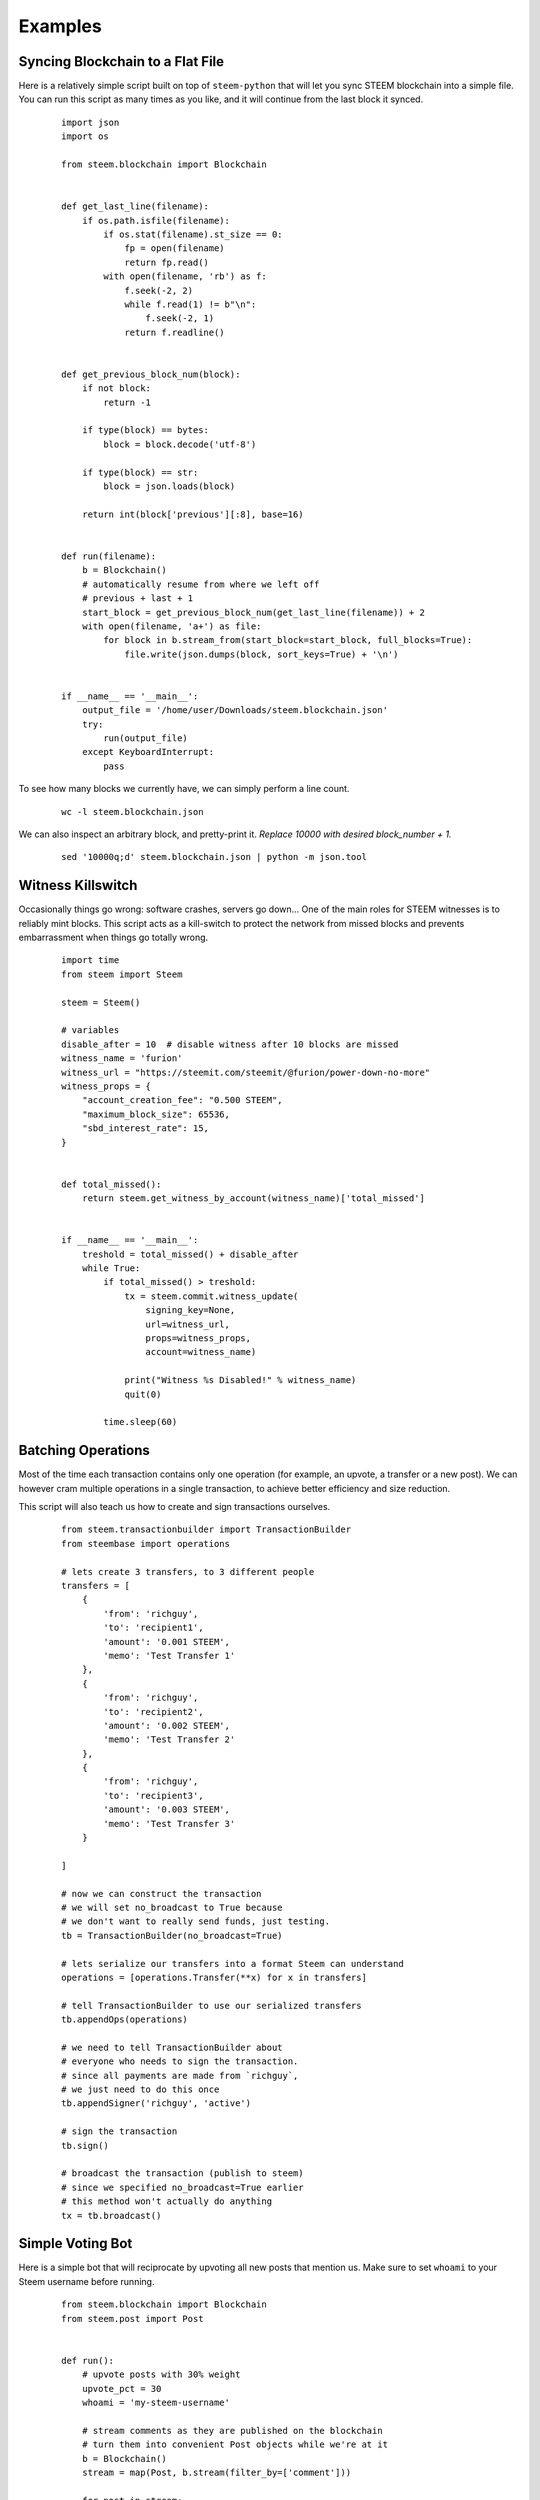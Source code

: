 Examples
~~~~~~~~

Syncing Blockchain to a Flat File
=================================

Here is a relatively simple script built on top of ``steem-python`` that will let you sync
STEEM blockchain into a simple file.
You can run this script as many times as you like, and it will continue from the last block it synced.

    ::

        import json
        import os

        from steem.blockchain import Blockchain


        def get_last_line(filename):
            if os.path.isfile(filename):
                if os.stat(filename).st_size == 0:
                    fp = open(filename)
                    return fp.read()
                with open(filename, 'rb') as f:
                    f.seek(-2, 2)
                    while f.read(1) != b"\n":
                        f.seek(-2, 1)
                    return f.readline()


        def get_previous_block_num(block):
            if not block:
                return -1

            if type(block) == bytes:
                block = block.decode('utf-8')

            if type(block) == str:
                block = json.loads(block)

            return int(block['previous'][:8], base=16)


        def run(filename):
            b = Blockchain()
            # automatically resume from where we left off
            # previous + last + 1
            start_block = get_previous_block_num(get_last_line(filename)) + 2
            with open(filename, 'a+') as file:
                for block in b.stream_from(start_block=start_block, full_blocks=True):
                    file.write(json.dumps(block, sort_keys=True) + '\n')


        if __name__ == '__main__':
            output_file = '/home/user/Downloads/steem.blockchain.json'
            try:
                run(output_file)
            except KeyboardInterrupt:
                pass


To see how many blocks we currently have, we can simply perform a line count.

    ::


        wc -l steem.blockchain.json


We can also inspect an arbitrary block, and pretty-print it.
*Replace 10000 with desired block_number + 1.*

    ::

        sed '10000q;d' steem.blockchain.json | python -m json.tool



Witness Killswitch
==================

Occasionally things go wrong: software crashes, servers go down...
One of the main roles for STEEM witnesses is to reliably mint blocks.
This script acts as a kill-switch to protect the network from missed blocks and
prevents embarrassment when things go totally wrong.

    ::

        import time
        from steem import Steem

        steem = Steem()

        # variables
        disable_after = 10  # disable witness after 10 blocks are missed
        witness_name = 'furion'
        witness_url = "https://steemit.com/steemit/@furion/power-down-no-more"
        witness_props = {
            "account_creation_fee": "0.500 STEEM",
            "maximum_block_size": 65536,
            "sbd_interest_rate": 15,
        }


        def total_missed():
            return steem.get_witness_by_account(witness_name)['total_missed']


        if __name__ == '__main__':
            treshold = total_missed() + disable_after
            while True:
                if total_missed() > treshold:
                    tx = steem.commit.witness_update(
                        signing_key=None,
                        url=witness_url,
                        props=witness_props,
                        account=witness_name)

                    print("Witness %s Disabled!" % witness_name)
                    quit(0)

                time.sleep(60)

Batching Operations
===================

Most of the time each transaction contains only one operation (for example, an upvote, a transfer or a new post).
We can however cram multiple operations in a single transaction, to achieve better efficiency and size reduction.

This script will also teach us how to create and sign transactions ourselves.

    ::

        from steem.transactionbuilder import TransactionBuilder
        from steembase import operations

        # lets create 3 transfers, to 3 different people
        transfers = [
            {
                'from': 'richguy',
                'to': 'recipient1',
                'amount': '0.001 STEEM',
                'memo': 'Test Transfer 1'
            },
            {
                'from': 'richguy',
                'to': 'recipient2',
                'amount': '0.002 STEEM',
                'memo': 'Test Transfer 2'
            },
            {
                'from': 'richguy',
                'to': 'recipient3',
                'amount': '0.003 STEEM',
                'memo': 'Test Transfer 3'
            }

        ]

        # now we can construct the transaction
        # we will set no_broadcast to True because
        # we don't want to really send funds, just testing.
        tb = TransactionBuilder(no_broadcast=True)

        # lets serialize our transfers into a format Steem can understand
        operations = [operations.Transfer(**x) for x in transfers]

        # tell TransactionBuilder to use our serialized transfers
        tb.appendOps(operations)

        # we need to tell TransactionBuilder about
        # everyone who needs to sign the transaction.
        # since all payments are made from `richguy`,
        # we just need to do this once
        tb.appendSigner('richguy', 'active')

        # sign the transaction
        tb.sign()

        # broadcast the transaction (publish to steem)
        # since we specified no_broadcast=True earlier
        # this method won't actually do anything
        tx = tb.broadcast()

Simple Voting Bot
=================

Here is a simple bot that will reciprocate by upvoting all new posts that mention us.
Make sure to set ``whoami`` to your Steem username before running.

    ::

        from steem.blockchain import Blockchain
        from steem.post import Post


        def run():
            # upvote posts with 30% weight
            upvote_pct = 30
            whoami = 'my-steem-username'

            # stream comments as they are published on the blockchain
            # turn them into convenient Post objects while we're at it
            b = Blockchain()
            stream = map(Post, b.stream(filter_by=['comment']))

            for post in stream:
                if post.json_metadata:
                    mentions = post.json_metadata.get('users', [])

                    # if post mentions more than 10 people its likely spam
                    if mentions and len(mentions) < 10:
                        post.upvote(weight=upvote_pct, voter=whoami)

        if __name__ == '__main__':
            try:
                run()
            except KeyboardInterrupt:
                pass
